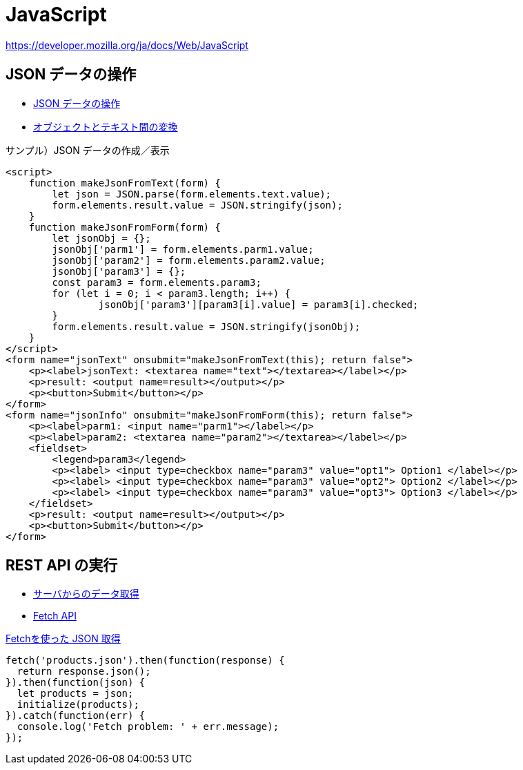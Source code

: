 = JavaScript

https://developer.mozilla.org/ja/docs/Web/JavaScript

== JSON データの操作

* https://developer.mozilla.org/ja/docs/Learn/JavaScript/Objects/JSON[JSON データの操作]
* https://developer.mozilla.org/ja/docs/Learn/JavaScript/Objects/JSON#converting_between_objects_and_text[オブジェクトとテキスト間の変換]

.サンプル）JSON データの作成／表示
[source,html]
----
<script>
    function makeJsonFromText(form) {
        let json = JSON.parse(form.elements.text.value);
        form.elements.result.value = JSON.stringify(json);
    }
    function makeJsonFromForm(form) {
        let jsonObj = {};
        jsonObj['parm1'] = form.elements.parm1.value;
        jsonObj['param2'] = form.elements.param2.value;
        jsonObj['param3'] = {};
        const param3 = form.elements.param3;
        for (let i = 0; i < param3.length; i++) {
                jsonObj['param3'][param3[i].value] = param3[i].checked;
        }
        form.elements.result.value = JSON.stringify(jsonObj);
    }
</script>
<form name="jsonText" onsubmit="makeJsonFromText(this); return false">
    <p><label>jsonText: <textarea name="text"></textarea></label></p>
    <p>result: <output name=result></output></p>
    <p><button>Submit</button></p>
</form>
<form name="jsonInfo" onsubmit="makeJsonFromForm(this); return false">
    <p><label>parm1: <input name="parm1"></label></p>
    <p><label>param2: <textarea name="param2"></textarea></label></p>
    <fieldset>
        <legend>param3</legend>
        <p><label> <input type=checkbox name="param3" value="opt1"> Option1 </label></p>
        <p><label> <input type=checkbox name="param3" value="opt2"> Option2 </label></p>
        <p><label> <input type=checkbox name="param3" value="opt3"> Option3 </label></p>
    </fieldset>
    <p>result: <output name=result></output></p>
    <p><button>Submit</button></p>
</form>
----

== REST API の実行

* https://developer.mozilla.org/ja/docs/Learn/JavaScript/Client-side_web_APIs/Fetching_data[サーバからのデータ取得]
* https://developer.mozilla.org/ja/docs/Web/API/Fetch_API[Fetch API]

.https://developer.mozilla.org/ja/docs/Learn/JavaScript/Client-side_web_APIs/Fetching_data#%E3%82%82%E3%81%A3%E3%81%A8%E3%82%84%E3%82%84%E3%81%93%E3%81%97%E3%81%84%E4%BE%8B%E9%A1%8C[Fetchを使った JSON 取得]
[source,javascript]
----
fetch('products.json').then(function(response) {
  return response.json();
}).then(function(json) {
  let products = json;
  initialize(products);
}).catch(function(err) {
  console.log('Fetch problem: ' + err.message);
});
----
